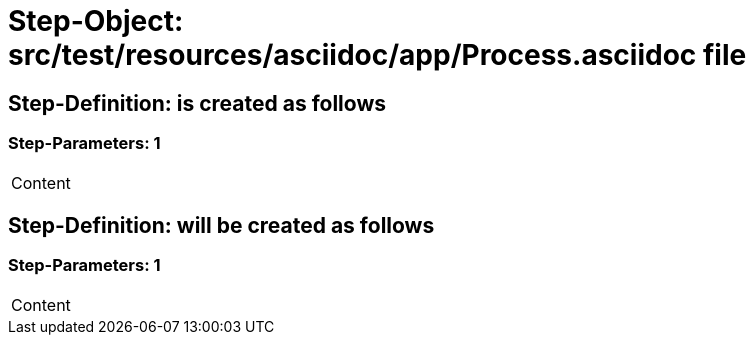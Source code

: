 = Step-Object: src/test/resources/asciidoc/app/Process.asciidoc file

== Step-Definition: is created as follows

=== Step-Parameters: 1

|===
| Content
|===

== Step-Definition: will be created as follows

=== Step-Parameters: 1

|===
| Content
|===

